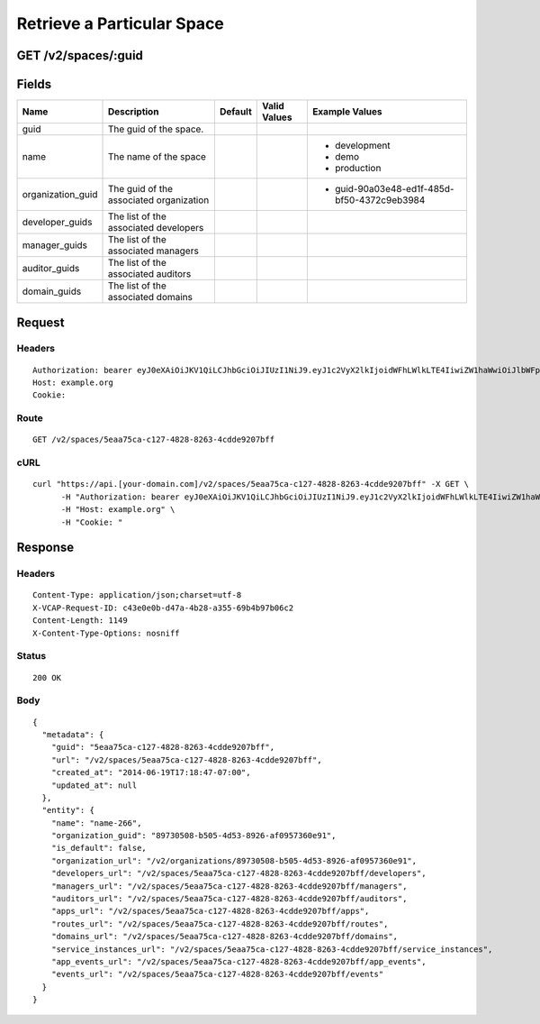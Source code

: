 
Retrieve a Particular Space
---------------------------


GET /v2/spaces/:guid
~~~~~~~~~~~~~~~~~~~~


Fields
~~~~~~

.. cssclass:: fields table-striped table-bordered table-condensed


+-------------------+-----------------------------------------+---------+--------------+---------------------------------------------+
| Name              | Description                             | Default | Valid Values | Example Values                              |
|                   |                                         |         |              |                                             |
+===================+=========================================+=========+==============+=============================================+
| guid              | The guid of the space.                  |         |              |                                             |
|                   |                                         |         |              |                                             |
+-------------------+-----------------------------------------+---------+--------------+---------------------------------------------+
| name              | The name of the space                   |         |              | - development                               |
|                   |                                         |         |              | - demo                                      |
|                   |                                         |         |              | - production                                |
|                   |                                         |         |              |                                             |
+-------------------+-----------------------------------------+---------+--------------+---------------------------------------------+
| organization_guid | The guid of the associated organization |         |              | - guid-90a03e48-ed1f-485d-bf50-4372c9eb3984 |
|                   |                                         |         |              |                                             |
+-------------------+-----------------------------------------+---------+--------------+---------------------------------------------+
| developer_guids   | The list of the associated developers   |         |              |                                             |
|                   |                                         |         |              |                                             |
+-------------------+-----------------------------------------+---------+--------------+---------------------------------------------+
| manager_guids     | The list of the associated managers     |         |              |                                             |
|                   |                                         |         |              |                                             |
+-------------------+-----------------------------------------+---------+--------------+---------------------------------------------+
| auditor_guids     | The list of the associated auditors     |         |              |                                             |
|                   |                                         |         |              |                                             |
+-------------------+-----------------------------------------+---------+--------------+---------------------------------------------+
| domain_guids      | The list of the associated domains      |         |              |                                             |
|                   |                                         |         |              |                                             |
+-------------------+-----------------------------------------+---------+--------------+---------------------------------------------+


Request
~~~~~~~


Headers
^^^^^^^

::

  Authorization: bearer eyJ0eXAiOiJKV1QiLCJhbGciOiJIUzI1NiJ9.eyJ1c2VyX2lkIjoidWFhLWlkLTE4IiwiZW1haWwiOiJlbWFpbC0xMkBzb21lZG9tYWluLmNvbSIsInNjb3BlIjpbImNsb3VkX2NvbnRyb2xsZXIuYWRtaW4iXSwiYXVkIjpbImNsb3VkX2NvbnRyb2xsZXIiXSwiZXhwIjoxNDAzODI4MzI4fQ.hL_1UGUpb-XH34oftbGPWdlwUxs219gKslWaTJMjGJA
  Host: example.org
  Cookie:


Route
^^^^^

::

  GET /v2/spaces/5eaa75ca-c127-4828-8263-4cdde9207bff


cURL
^^^^

::

  curl "https://api.[your-domain.com]/v2/spaces/5eaa75ca-c127-4828-8263-4cdde9207bff" -X GET \
  	-H "Authorization: bearer eyJ0eXAiOiJKV1QiLCJhbGciOiJIUzI1NiJ9.eyJ1c2VyX2lkIjoidWFhLWlkLTE4IiwiZW1haWwiOiJlbWFpbC0xMkBzb21lZG9tYWluLmNvbSIsInNjb3BlIjpbImNsb3VkX2NvbnRyb2xsZXIuYWRtaW4iXSwiYXVkIjpbImNsb3VkX2NvbnRyb2xsZXIiXSwiZXhwIjoxNDAzODI4MzI4fQ.hL_1UGUpb-XH34oftbGPWdlwUxs219gKslWaTJMjGJA" \
  	-H "Host: example.org" \
  	-H "Cookie: "


Response
~~~~~~~~


Headers
^^^^^^^

::

  Content-Type: application/json;charset=utf-8
  X-VCAP-Request-ID: c43e0e0b-d47a-4b28-a355-69b4b97b06c2
  Content-Length: 1149
  X-Content-Type-Options: nosniff


Status
^^^^^^

::

  200 OK


Body
^^^^

::

  {
    "metadata": {
      "guid": "5eaa75ca-c127-4828-8263-4cdde9207bff",
      "url": "/v2/spaces/5eaa75ca-c127-4828-8263-4cdde9207bff",
      "created_at": "2014-06-19T17:18:47-07:00",
      "updated_at": null
    },
    "entity": {
      "name": "name-266",
      "organization_guid": "89730508-b505-4d53-8926-af0957360e91",
      "is_default": false,
      "organization_url": "/v2/organizations/89730508-b505-4d53-8926-af0957360e91",
      "developers_url": "/v2/spaces/5eaa75ca-c127-4828-8263-4cdde9207bff/developers",
      "managers_url": "/v2/spaces/5eaa75ca-c127-4828-8263-4cdde9207bff/managers",
      "auditors_url": "/v2/spaces/5eaa75ca-c127-4828-8263-4cdde9207bff/auditors",
      "apps_url": "/v2/spaces/5eaa75ca-c127-4828-8263-4cdde9207bff/apps",
      "routes_url": "/v2/spaces/5eaa75ca-c127-4828-8263-4cdde9207bff/routes",
      "domains_url": "/v2/spaces/5eaa75ca-c127-4828-8263-4cdde9207bff/domains",
      "service_instances_url": "/v2/spaces/5eaa75ca-c127-4828-8263-4cdde9207bff/service_instances",
      "app_events_url": "/v2/spaces/5eaa75ca-c127-4828-8263-4cdde9207bff/app_events",
      "events_url": "/v2/spaces/5eaa75ca-c127-4828-8263-4cdde9207bff/events"
    }
  }

